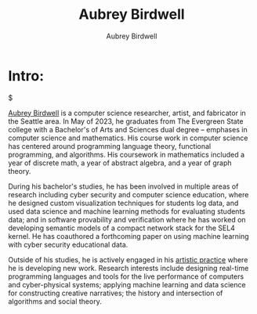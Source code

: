 #+title: Aubrey Birdwell
#+author: Aubrey Birdwell
#+options: num:nil

* Intro:

#+BEGIN_EXPORT html  
  <img src="aubreybirdwell_whiteroom.jpg" alt="aubrey birdwell, computer scientist, researcher, artist, and fabricator in Seattle, WA">$
#+END_EXPORT

  [[https://aubreybirdwell.com][Aubrey Birdwell]] is a computer science researcher, artist, and
  fabricator in the Seattle area. In May of 2023, he graduates from
  The Evergreen State college with a Bachelor's of Arts and Sciences
  dual degree -- emphases in computer science and mathematics. His
  course work in computer science has centered around programming
  language theory, functional programming, and algorithms. His
  coursework in mathematics included a year of discrete math, a year
  of abstract algebra, and a year of graph theory.

  During his bachelor's studies, he has been involved in multiple
  areas of research including cyber security and computer science
  education, where he designed custom visualization techniques for
  students log data, and used data science and machine learning
  methods for evaluating students data; and in software provability
  and verification where he has worked on developing semantic models
  of a compact network stack for the SEL4 kernel. He has coauthored a
  forthcoming paper on using machine learning with cyber security
  educational data.

  Outside of his studies, he is actively engaged in his [[https://aubreybirdwell.com][artistic
  practice]] where he is developing new work. Research interests include
  designing real-time programming languages and tools for the live
  performance of computers and cyber-physical systems; applying
  machine learning and data science for constructing creative
  narratives; the history and intersection of algorithms and social
  theory.

  
